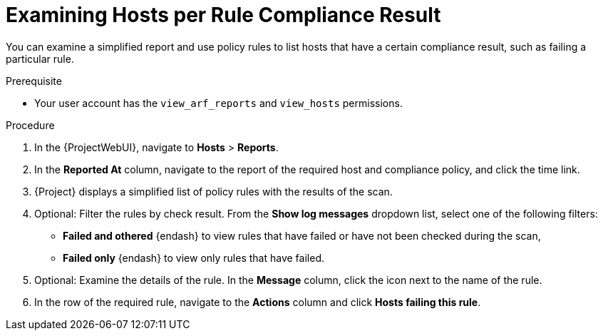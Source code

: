 [id="examining-hosts-per-rule-compliance-result_{context}"]
= Examining Hosts per Rule Compliance Result

You can examine a simplified report and use policy rules to list hosts that have a certain compliance result, such as failing a particular rule.

.Prerequisite
* Your user account has the `view_arf_reports` and `view_hosts` permissions.

.Procedure
. In the {ProjectWebUI}, navigate to *Hosts* > *Reports*.
. In the *Reported At* column, navigate to the report of the required host and compliance policy, and click the time link.
. {Project} displays a simplified list of policy rules with the results of the scan.
. Optional: Filter the rules by check result.
From the *Show log messages* dropdown list, select one of the following filters:
** *Failed and othered* {endash} to view rules that have failed or have not been checked during the scan,
** *Failed only* {endash} to view only rules that have failed.
. Optional: Examine the details of the rule.
In the *Message* column, click the icon next to the name of the rule.
. In the row of the required rule, navigate to the *Actions* column and click *Hosts failing this rule*.
